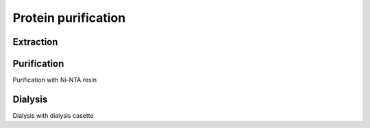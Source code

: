 Protein purification
====================

Extraction
----------


Purification
------------
Purification with Ni-NTA resin


Dialysis
--------
Dialysis with dialysis casette

